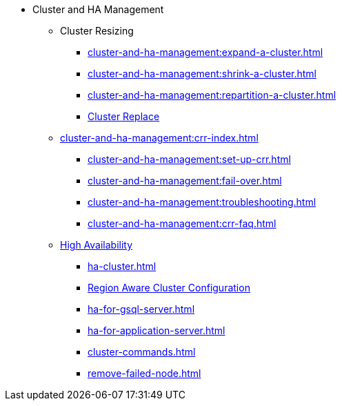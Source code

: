 * Cluster and HA Management
** Cluster Resizing
*** xref:cluster-and-ha-management:expand-a-cluster.adoc[]
*** xref:cluster-and-ha-management:shrink-a-cluster.adoc[]
*** xref:cluster-and-ha-management:repartition-a-cluster.adoc[]
*** xref:how_to-replace-a-node-in-a-cluster.adoc[Cluster Replace]
//
** xref:cluster-and-ha-management:crr-index.adoc[]
*** xref:cluster-and-ha-management:set-up-crr.adoc[]
*** xref:cluster-and-ha-management:fail-over.adoc[]
*** xref:cluster-and-ha-management:troubleshooting.adoc[]
*** xref:cluster-and-ha-management:crr-faq.adoc[]
//
** xref:ha-overview.adoc[High Availability]
*** xref:ha-cluster.adoc[]
*** xref:region-aware.adoc[Region Aware Cluster Configuration]
*** xref:ha-for-gsql-server.adoc[]
*** xref:ha-for-application-server.adoc[]
//*** xref:elastic-cluster.adoc[]
//*** xref:set-up-elastic-cluster.adoc[]
*** xref:cluster-commands.adoc[]
*** xref:remove-failed-node.adoc[]


